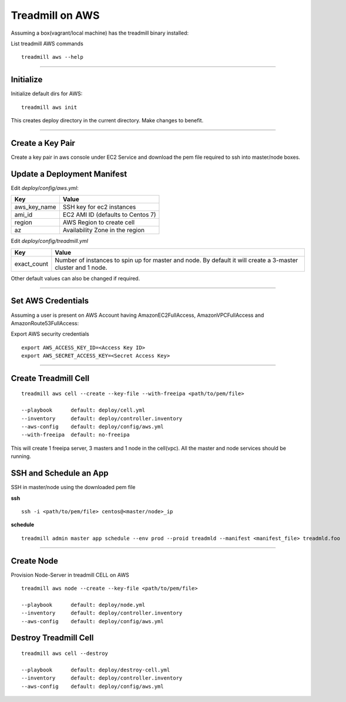 Treadmill on AWS
==========================================================

Assuming a box(vagrant/local machine) has the treadmill binary installed:

List treadmill AWS commands
::

  treadmill aws --help

----------------------------------------------------------

Initialize
^^^^^^^^^^

Initialize default dirs for AWS:
::

  treadmill aws init

This creates deploy directory in the current directory. Make changes to benefit.

----------------------------------------------------------

Create a Key Pair
^^^^^^^^^^^^^^^^^
Create a key pair in aws console under EC2 Service and download the pem file required to ssh into master/node boxes.

Update a Deployment Manifest
^^^^^^^^^^^^^^^^^^^^^^^^^^^^

Edit *deploy/config/aws.yml*:

+-----------------------+----------------------------------------+
| Key                   | Value                                  |
+=======================+========================================+
| aws_key_name          | SSH key for ec2 instances              |
+-----------------------+----------------------------------------+
| ami_id                | EC2 AMI ID (defaults to Centos 7)      |
+-----------------------+----------------------------------------+
| region                | AWS Region to create cell              |
+-----------------------+----------------------------------------+
| az                    | Availability Zone in the region        |
+-----------------------+----------------------------------------+


Edit *deploy/config/treadmill.yml*

+-----------------------+----------------------------------------+
| Key                   | Value                                  |
+=======================+========================================+
| exact_count           | Number of instances to spin up for     |
|                       | master and node. By default it will    |
|                       | create a 3-master cluster and 1 node.  |
+-----------------------+----------------------------------------+

Other default values can also be changed if required.

----------------------------------------------------------


Set AWS Credentials
^^^^^^^^^^^^^^^^^^^
Assuming a user is present on AWS Account having AmazonEC2FullAccess, AmazonVPCFullAccess and AmazonRoute53FullAccess:

Export AWS security credentials

::

  export AWS_ACCESS_KEY_ID=<Access Key ID>
  export AWS_SECRET_ACCESS_KEY=<Secret Access Key>

----------------------------------------------------------

Create Treadmill Cell
^^^^^^^^^^^^^^^^^^^^^

::

  treadmill aws cell --create --key-file --with-freeipa <path/to/pem/file>

  --playbook      default: deploy/cell.yml
  --inventory     default: deploy/controller.inventory
  --aws-config    default: deploy/config/aws.yml
  --with-freeipa  default: no-freeipa

This will create 1 freeipa server, 3 masters and 1 node in the cell(vpc).
All the master and node services should be running.

SSH and Schedule an App
^^^^^^^^^^^^^^^^^^^^^^^
SSH in master/node using the downloaded pem file

**ssh**

::

  ssh -i <path/to/pem/file> centos@<master/node>_ip

**schedule**

::

  treadmill admin master app schedule --env prod --proid treadmld --manifest <manifest_file> treadmld.foo


----------------------------------------------------------

Create Node
^^^^^^^^^^^

Provision Node-Server in treadmill CELL on AWS

::

  treadmill aws node --create --key-file <path/to/pem/file>

  --playbook      default: deploy/node.yml
  --inventory     default: deploy/controller.inventory
  --aws-config    default: deploy/config/aws.yml


Destroy Treadmill Cell
^^^^^^^^^^^^^^^^^^^^^^

::

  treadmill aws cell --destroy

  --playbook      default: deploy/destroy-cell.yml
  --inventory     default: deploy/controller.inventory
  --aws-config    default: deploy/config/aws.yml
